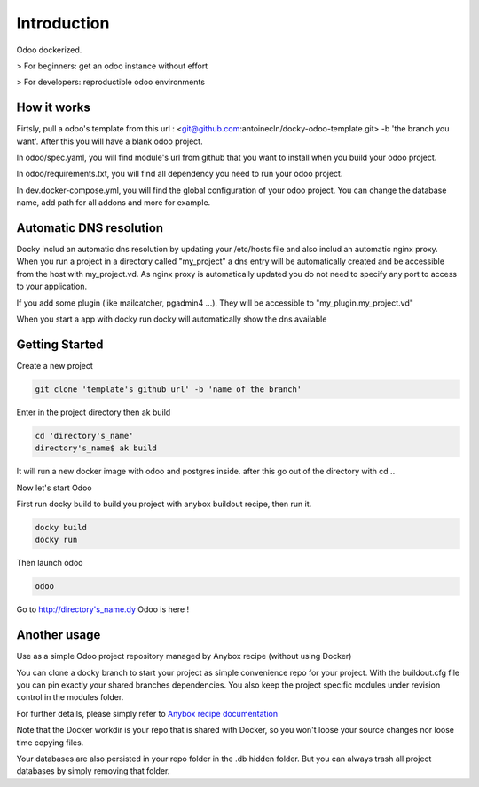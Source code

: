 Introduction
=================

Odoo dockerized.

> For beginners: get an odoo instance without effort

> For developers: reproductible odoo environments


How it works
---------------

Firtsly, pull a odoo's template from this url : <git@github.com:antoinecln/docky-odoo-template.git> -b 'the branch you want'. After this you will have a blank odoo project.
 
In odoo/spec.yaml, you will find module's url from github that you want to install when you build your odoo project. 

In odoo/requirements.txt, you will find all dependency you need to run your odoo project.

In dev.docker-compose.yml, you will find the global configuration of your odoo project.
You can change the database name, add path for all addons and more for example. 

Automatic DNS resolution
--------------------------

Docky includ an automatic dns resolution by updating your /etc/hosts file and also includ an automatic nginx proxy.
When you run a project in a directory called "my_project" a dns entry will be automatically created and be accessible from the host with my_project.vd. As nginx proxy is automatically updated you do not need to specify any port to access to your application.

If you add some plugin (like mailcatcher, pgadmin4 ...). They will be accessible to "my_plugin.my_project.vd"

When you start a app with docky run docky will automatically show the dns available

Getting Started
------------------

Create a new project

.. code-block:: shell

    git clone 'template's github url' -b 'name of the branch'

Enter in the project directory then ak build

.. code-block:: shell

   cd 'directory's_name'
   directory's_name$ ak build

It will run a new docker image with odoo and postgres inside. after this go out of the directory with cd ..


Now let's start Odoo

First run docky build to build you project with anybox buildout recipe, then run it.

.. code-block:: shell

   docky build
   docky run

Then launch odoo

.. code-block:: shell

   odoo

Go to http://directory's_name.dy Odoo is here !


Another usage
-------------------

Use as a simple Odoo project repository managed by Anybox recipe (without using Docker)

You can clone a docky branch to start your project as simple convenience repo for your project. With the buildout.cfg file you can pin exactly your shared branches dependencies. You also keep the project specific modules under revision control in the modules folder.

For further details, please simply refer to `Anybox recipe documentation <http://docs.anybox.fr/anybox.recipe.openerp/trunk>`_


Note that the Docker workdir is your repo that is shared with Docker, so you won't loose your source changes nor loose time copying files.

Your databases are also persisted in your repo folder in the .db hidden folder. But you can always trash all project databases by simply removing that folder.
